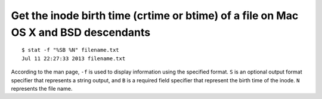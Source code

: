 Get the inode birth time (crtime or btime) of a file on Mac OS X and BSD descendants
====================================================================================

.. highlight:: shell-session

::

    $ stat -f "%SB %N" filename.txt
    Jul 11 22:27:33 2013 filename.txt

According to the man page, ``-f`` is used to display information using the specified format. ``S`` is an optional output format specifier that represents a string output, and ``B`` is a required field specifier that represent the birth time of the inode. ``N`` represents the file name.

.. author:: default
.. categories:: none
.. tags:: OS X,BSD
.. comments::
